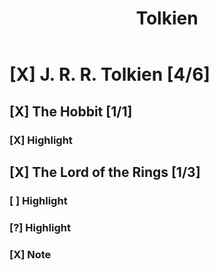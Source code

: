 #+TITLE: Tolkien

* [X] J. R. R. Tolkien [4/6]
CLOSED: [2020-07-08 Wed 21:40]
:PROPERTIES:
:END:
** [X] The Hobbit [1/1]
CLOSED: [2020-07-08 Wed 21:40]
:PROPERTIES:
:AUTHOR: J. R. R. Tolkien
:ID: 744429718141913008
:END:
*** [X] Highlight
CLOSED: [2020-07-08 Wed 19:58]
:PROPERTIES:
:LOCATION: 228-229
:HIGHLIGHT: “Of course!” said Bilbo, and sat down in a hurry. He missed the stool and sat in the fender,
:CREATION_DATE: [2019-11-23 Tue 16:56]
:END:

** [X] The Lord of the Rings [1/3]
CLOSED: [2020-07-08 Wed 21:40]
:PROPERTIES:
:AUTHOR: J. R. R. Tolkien
:ID: 553394003499142966
:END:
*** [ ] Highlight
:PROPERTIES:
:LOCATION: 15639-15640
:HIGHLIGHT: Frodo and Sam walked somewhere
:CREATION_DATE: [2019-09-23 Tue 20:09]
:END:
*** [?] Highlight
:PROPERTIES:
:LOCATION: 15639-15640
:HIGHLIGHT: lost. Make haste!’ Flinging on some clothes, Merry looked outside. The world was darkling.
:CREATION_DATE: [2019-09-23 Tue 20:09]
:END:

*** [X] Note
DEADLINE: <2020-07-25 Sat> SCHEDULED: <2020-07-18 Sat>
:PROPERTIES:
:LOCATION: 16415-16415
:NOTE: Translate
:HIGHLIGHT: dwimmerlaik,
:CREATION_DATE: [2019-09-25 Tue 22:59]
:END:

